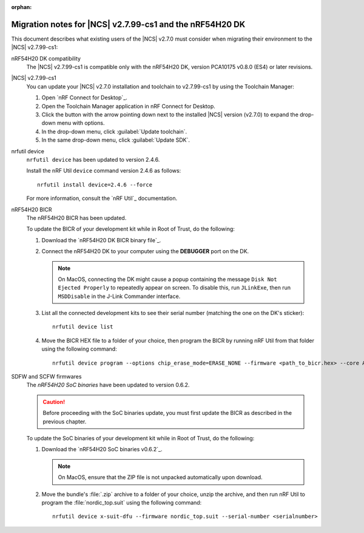 :orphan:

.. _migration_nrf54h20_to_2.7.99-cs1:

Migration notes for |NCS| v2.7.99-cs1 and the nRF54H20 DK
#########################################################

This document describes what existing users of the |NCS| v2.7.0 must consider when migrating their environment to the |NCS| v2.7.99-cs1:

nRF54H20 DK compatibility
  The |NCS| v2.7.99-cs1 is compatible only with the nRF54H20 DK, version PCA10175 v0.8.0 (ES4) or later revisions.

|NCS| v2.7.99-cs1
  You can update your |NCS| v2.7.0 installation and toolchain to v2.7.99-cs1 by using the Toolchain Manager:

  1. Open `nRF Connect for Desktop`_.
  #. Open the Toolchain Manager application in nRF Connect for Desktop.
  #. Click the button with the arrow pointing down next to the installed |NCS| version (v2.7.0) to expand the drop-down menu with options.
  #. In the drop-down menu, click :guilabel:`Update toolchain`.
  #. In the same drop-down menu, click :guilabel:`Update SDK`.

nrfutil device
  ``nrfutil device`` has been updated to version 2.4.6.

  Install the nRF Util ``device`` command version 2.4.6 as follows::

     nrfutil install device=2.4.6 --force

  For more information, consult the `nRF Util`_ documentation.

nRF54H20 BICR
  The nRF54H20 BICR has been updated.

  To update the BICR of your development kit while in Root of Trust, do the following:

  1. Download the `nRF54H20 DK BICR binary file`_.
  #. Connect the nRF54H20 DK to your computer using the **DEBUGGER** port on the DK.

     .. note::
        On MacOS, connecting the DK might cause a popup containing the message ``Disk Not Ejected Properly`` to repeatedly appear on screen.
        To disable this, run ``JLinkExe``, then run ``MSDDisable`` in the J-Link Commander interface.

  #. List all the connected development kits to see their serial number (matching the one on the DK's sticker)::

        nrfutil device list

  #. Move the BICR HEX file to a folder of your choice, then program the BICR by running nRF Util from that folder using the following command::

        nrfutil device program --options chip_erase_mode=ERASE_NONE --firmware <path_to_bicr.hex> --core Application --serial-number <serialnumber>

SDFW and SCFW firmwares
  The *nRF54H20 SoC binaries* have been updated to version 0.6.2.

  .. caution::
     Before proceeding with the SoC binaries update, you must first update the BICR as described in the previous chapter.

  To update the SoC binaries of your development kit while in Root of Trust, do the following:

  1. Download the `nRF54H20 SoC binaries v0.6.2`_.

     .. note::
        On MacOS, ensure that the ZIP file is not unpacked automatically upon download.

  #. Move the bundle's :file:`.zip` archive to a folder of your choice, unzip the archive, and then run nRF Util to program the :file:`nordic_top.suit` using the following command::

        nrfutil device x-suit-dfu --firmware nordic_top.suit --serial-number <serialnumber>
